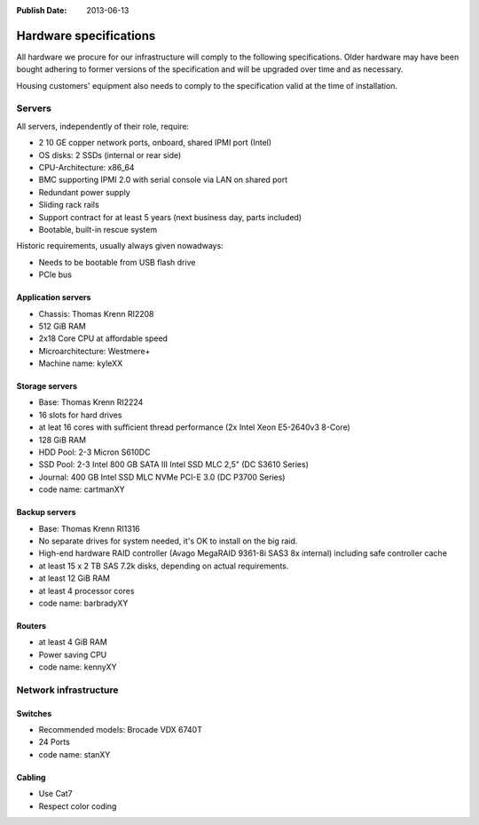 :Publish Date: 2013-06-13

.. _hardware-specs:

Hardware specifications
=======================

All hardware we procure for our infrastructure will comply to the following
specifications. Older hardware may have been bought adhering to former
versions of the specification and will be upgraded over time and as necessary.

Housing customers' equipment also needs to comply to the specification valid
at the time of installation.

Servers
-------

All servers, independently of their role, require:

* 2 10 GE copper network ports, onboard, shared IPMI port (Intel)
* OS disks: 2 SSDs (internal or rear side)
* CPU-Architecture: x86_64
* BMC supporting IPMI 2.0 with serial console via LAN on shared port
* Redundant power supply
* Sliding rack rails
* Support contract for at least 5 years (next business day, parts
  included)
* Bootable, built-in rescue system

Historic requirements, usually always given nowadways:

* Needs to be bootable from USB flash drive
* PCIe bus

Application servers
~~~~~~~~~~~~~~~~~~~

* Chassis: Thomas Krenn RI2208
* 512 GiB RAM
* 2x18 Core CPU at affordable speed
* Microarchitecture: Westmere+
* Machine name: kyleXX

Storage servers
~~~~~~~~~~~~~~~

* Base: Thomas Krenn RI2224
* 16 slots for hard drives
* at leat 16 cores with sufficient thread performance (2x Intel Xeon E5-2640v3 8-Core)
* 128 GiB RAM
* HDD Pool: 2-3 Micron S610DC
* SSD Pool: 2-3 Intel 800 GB SATA III Intel SSD MLC 2,5" (DC S3610 Series)
* Journal: 400 GB Intel SSD MLC NVMe PCI-E 3.0 (DC P3700 Series)
* code name: cartmanXY

Backup servers
~~~~~~~~~~~~~~

* Base: Thomas Krenn RI1316
* No separate drives for system needed, it's OK to install on the big raid.
* High-end hardware RAID controller (Avago MegaRAID 9361-8i SAS3 8x internal) including safe controller cache
* at least 15 x 2 TB SAS 7.2k disks, depending on actual requirements.
* at least 12 GiB RAM
* at least 4 processor cores
* code name: barbradyXY

Routers
~~~~~~~

* at least 4 GiB RAM
* Power saving CPU
* code name: kennyXY

Network infrastructure
----------------------

Switches
~~~~~~~~

* Recommended models: Brocade VDX 6740T
* 24 Ports
* code name: stanXY

Cabling
~~~~~~~

* Use Cat7
* Respect color coding
